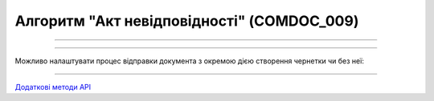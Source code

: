 Алгоритм "Акт невідповідності" (COMDOC_009)
#####################################################################################################################

.. role:: red

.. role:: underline

.. role:: green

.. role:: orange

.. role:: purple

----------------------------------------------------

.. image:: pics/COMDOC_009_API_work_001.png
   :align: center
   :width: 900px

----------------------------------------------------

Можливо налаштувати процес відправки документа з окремою дією створення чернетки чи без неї:


.. csv-table:: 
  :file: COMDOC_API_work.csv
  :widths:  40, 40
  :stub-columns: 0

-----------------------------------------------

`Додаткові методи API <https://wiki.edin.ua/uk/latest/integration_2_0/APIv2/APIv2_list.html#tickets>`__



